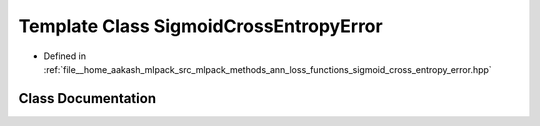 .. _exhale_class_classmlpack_1_1ann_1_1SigmoidCrossEntropyError:

Template Class SigmoidCrossEntropyError
=======================================

- Defined in :ref:`file__home_aakash_mlpack_src_mlpack_methods_ann_loss_functions_sigmoid_cross_entropy_error.hpp`


Class Documentation
-------------------


.. doxygenclass:: mlpack::ann::SigmoidCrossEntropyError
   :members:
   :protected-members:
   :undoc-members: